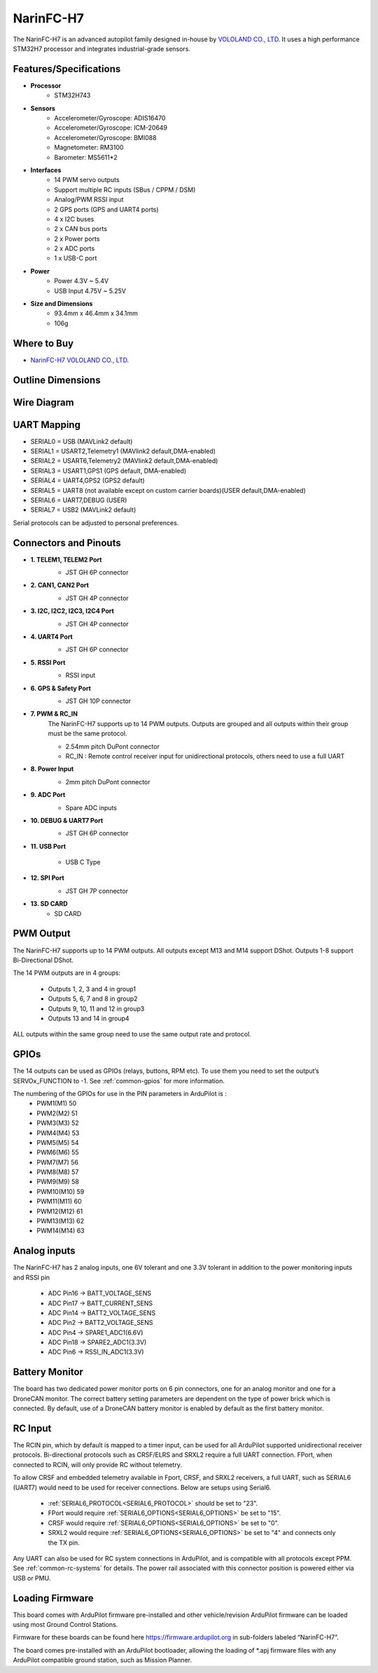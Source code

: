 .. _common-NarinFC-H7:

==========
NarinFC-H7
==========
The NarinFC-H7 is an advanced autopilot family designed in-house by `VOLOLAND CO., LTD <https://vololand.com/>`_.
It uses a high performance STM32H7 processor and integrates industrial-grade sensors.

.. image:: ../../../images/NarinFC/NarinFC_Header.jpg
  :target: ../_images//NarinFC_Header.jpg
  :width: 450px

Features/Specifications
=======================

-  **Processor**
    - STM32H743

-  **Sensors**
    - Accelerometer/Gyroscope: ADIS16470
    - Accelerometer/Gyroscope: ICM-20649
    - Accelerometer/Gyroscope: BMI088
    - Magnetometer: RM3100
    - Barometer: MS5611*2

-  **Interfaces**
    - 14 PWM servo outputs
    - Support multiple RC inputs (SBus / CPPM / DSM)
    - Analog/PWM RSSI input
    - 2 GPS ports (GPS and UART4 ports)
    - 4 ⅹ I2C buses
    - 2 ⅹ CAN bus ports
    - 2 ⅹ Power ports
    - 2 ⅹ ADC ports
    - 1 ⅹ USB-C port

-  **Power**
    - Power 4.3V ~ 5.4V
    - USB Input 4.75V ~ 5.25V

-  **Size and Dimensions**
    - 93.4mm x 46.4mm x 34.1mm
    - 106g

Where to Buy
============
- `NarinFC-H7 VOLOLAND CO., LTD. <https://vololand.com/>`_

Outline Dimensions
==================
.. image:: ../../../images/NarinFC/2.Outline_Dimensions.png
  :target: ../_images//2.Outline_Dimensions.png
  :width: 450px

Wire Diagram
============
.. image:: ../../../images/NarinFC/3.Wire_Diagram.png
  :target: ../_images//3.Wire_Diagram.png
  :width: 450px

UART Mapping
============
- SERIAL0 = USB (MAVLink2 default)
- SERIAL1 = USART2,Telemetry1 (MAVlink2 default,DMA-enabled)
- SERIAL2 = USART6,Telemetry2 (MAVlink2 default,DMA-enabled)
- SERIAL3 = USART1,GPS1 (GPS default, DMA-enabled)
- SERIAL4 = UART4,GPS2 (GPS2 default)
- SERIAL5 = UART8 (not available except on custom carrier boards)(USER default,DMA-enabled)
- SERIAL6 = UART7,DEBUG (USER)
- SERIAL7 = USB2 (MAVLink2 default)

Serial protocols can be adjusted to personal preferences.

Connectors and Pinouts
======================
.. image:: ../../../images/NarinFC/4.Port_Diagram_Pin_outs_Diagram-A.png
  :target: ../_images//4.Port_Diagram_Pin_outs_Diagram-A.png
  :width: 375px

.. image:: ../../../images/NarinFC/4.Port_Diagram_Pin_outs_Diagram-B.png
  :target: ../_images//4.Port_Diagram_Pin_outs_Diagram-B.png
  :width: 410px

-  **1. TELEM1, TELEM2 Port**
    .. image:: ../../../images/NarinFC/4.1.TELEM1,TELEM2_Port_JST_GH_6P_Connector.png
      :target: ../_images//4.1.TELEM1,TELEM2_Port_JST_GH_6P_Connector.png

    - JST GH 6P connector

-  **2. CAN1, CAN2 Port**
    .. image:: ../../../images/NarinFC/4.2.CAN1,CAN2_Port_JST_HG_4P_Connector.png
      :target: ../_images//4.2.CAN1,CAN2_Port_JST_HG_4P_Connector.png

    - JST GH 4P connector

-  **3. I2C, I2C2, I2C3, I2C4 Port**
    .. image:: ../../../images/NarinFC/4.3.I2C1,I2C2,I2C3,I2C4_Port_JST_GH_4P_Connector.png
      :target: ../_images//4.3.I2C1,I2C2,I2C3,I2C4_Port_JST_GH_4P_Connector.png

    - JST GH 4P connector

-  **4. UART4 Port**
    .. image:: ../../../images/NarinFC/4.4.UART4_Port_JST_GH_6P_Connector.png
      :target: ../_images//4.4.UART4_Port_JST_GH_6P_Connector.png

    - JST GH 6P connector

-  **5. RSSI Port**
    .. image:: ../../../images/NarinFC/13.RSSI.png
      :target: ../_images//13.RSSI.png

    - RSSI input

-  **6. GPS & Safety Port**
    .. image:: ../../../images/NarinFC/4.5.GPS_Safety_Port_JST_GH_10P_Connector.png
      :target: ../_images//4.5.GPS_Safety_Port_JST_GH_10P_Connector.png

    - JST GH 10P connector

-  **7. PWM & RC_IN**
    The NarinFC-H7 supports up to 14 PWM outputs. Outputs are grouped and all outputs within their group must be the same protocol.

    .. image:: ../../../images/NarinFC/4.6.PWM_Out_M1-M14.png
      :target: ../_images//4.6.PWM_Out_M1-M14.png

    - 2.54mm pitch DuPont connector
    - RC_IN : Remote control receiver input for unidirectional protocols, others need to use a full UART

-  **8. Power Input**
    .. image:: ../../../images/NarinFC/4.7.Power_Input.png
      :target: ../_images//4.7.Power_Input.png

    - 2mm pitch DuPont connector

-  **9. ADC Port**
    .. image:: ../../../images/NarinFC/12.ADC.png
      :target: ../_images//12.ADC.png

    - Spare ADC inputs

-  **10. DEBUG & UART7 Port**
    .. image:: ../../../images/NarinFC/4.8.DEBUG_Port_JST_HG_6P_Connector.png
      :target: ../_images//4.8.DEBUG_Port_JST_HG_6P_Connector.png

    - JST GH 6P connector

-  **11. USB Port**

    - USB C Type

-  **12. SPI Port**
    .. image:: ../../../images/NarinFC/4.10.SPI_Port_JST_GH_7P_Connector.png
      :target: ../_images//4.10.SPI_Port_JST_GH_7P_Connector.png

    - JST GH 7P connector

-  **13. SD CARD**
    - SD CARD

PWM Output
==========

The NarinFC-H7 supports up to 14 PWM outputs. All outputs except M13 and M14 support DShot. Outputs 1-8 support Bi-Directional DShot.

The 14 PWM outputs are in 4 groups:

   - Outputs 1, 2, 3 and 4 in group1
   - Outputs 5, 6, 7 and 8 in group2
   - Outputs 9, 10, 11 and 12 in group3
   - Outputs 13 and 14 in group4

ALL outputs within the same group need to use the same output rate and protocol.

GPIOs
=====
The 14 outputs can be used as GPIOs (relays, buttons, RPM etc). To use them you need to set the output’s SERVOx_FUNCTION to -1. See :ref:`common-gpios` for more information.

The numbering of the GPIOs for use in the PIN parameters in ArduPilot is :
   - PWM1(M1) 50
   - PWM2(M2) 51
   - PWM3(M3) 52
   - PWM4(M4) 53
   - PWM5(M5) 54
   - PWM6(M6) 55
   - PWM7(M7) 56
   - PWM8(M8) 57
   - PWM9(M9) 58
   - PWM10(M10) 59
   - PWM11(M11) 60
   - PWM12(M12) 61
   - PWM13(M13) 62
   - PWM14(M14) 63

Analog inputs
=============

The NarinFC-H7 has 2 analog inputs, one 6V tolerant and one 3.3V tolerant in addition to the power monitoring inputs and RSSI pin

   - ADC Pin16 -> BATT_VOLTAGE_SENS
   - ADC Pin17 -> BATT_CURRENT_SENS
   - ADC Pin14 -> BATT2_VOLTAGE_SENS
   - ADC Pin2  -> BATT2_VOLTAGE_SENS
   - ADC Pin4  -> SPARE1_ADC1(6.6V)
   - ADC Pin18 -> SPARE2_ADC1(3.3V)
   - ADC Pin6  -> RSSI_IN_ADC1(3.3V)

Battery Monitor
===============
The board has two dedicated power monitor ports on 6 pin connectors, one for an analog monitor and one for a DroneCAN monitor. The correct battery setting parameters are dependent on the type of power brick which is connected. By default, use of a DroneCAN battery monitor is enabled by default as the first battery monitor.

RC Input
========
The RCIN pin, which by default is mapped to a timer input, can be used for all ArduPilot supported unidirectional receiver protocols. Bi-directional protocols such as CRSF/ELRS and SRXL2 require a full UART connection. FPort, when connected to RCIN, will only provide RC without telemetry.

To allow CRSF and embedded telemetry available in Fport, CRSF, and SRXL2 receivers, a full UART, such as SERIAL6 (UART7) would need to be used for receiver connections. Below are setups using Serial6.

   - :ref:`SERIAL6_PROTOCOL<SERIAL6_PROTOCOL>` should be set to "23".
   - FPort would require :ref:`SERIAL6_OPTIONS<SERIAL6_OPTIONS>` be set to "15".
   - CRSF would require :ref:`SERIAL6_OPTIONS<SERIAL6_OPTIONS>` be set to "0".
   - SRXL2 would require :ref:`SERIAL6_OPTIONS<SERIAL6_OPTIONS>` be set to "4" and connects only the TX pin.

Any UART can also be used for RC system connections in ArduPilot, and is compatible with all protocols except PPM. See :ref:`common-rc-systems` for details. The power rail associated with this connector position is powered either via USB or PMU.

Loading Firmware
================
This board comes with ArduPilot firmware pre-installed and other vehicle/revision ArduPilot firmware can be loaded using most Ground Control Stations.

Firmware for these boards can be found here `https://firmware.ardupilot.org <https://firmware.ardupilot.org>`_ in sub-folders labeled “NarinFC-H7”.

The board comes pre-installed with an ArduPilot bootloader, allowing the loading of \*.apj firmware files with any ArduPilot compatible ground station, such as Mission Planner.

